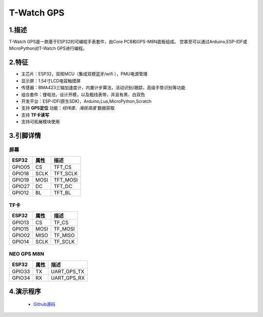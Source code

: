 ==================
T-Watch GPS
==================

.. image:: ../../_static/gps01.png


1.描述
==================

T-Watch GPS是一款基于ESP32的可编程手表套件，由Core PCB和GPS-M8N底板组成。
您甚至可以通过Arduino,ESP-IDF或MicroPython对T-Watch GPS进行编程。

.. image:: ../../_static/model4.jpg

2.特征
==================

- 主芯片：ESP32，双核MCU（集成双模蓝牙/wifi ），PMU电源管理
- 显示屏：1.54寸LCD电容触摸屏
- 传感器：BMA423三轴加速度计，内置计步算法，活动识别/跟踪，高级手势识别等功能
- 组合套件：锂电池，设计开模，以及粗线表带，并且有黑、白双色
- 开发平台：ESP-IDF(原生SDK)，Arduino,Lua,MicroPython,Scratch
- 支持 **GPS定位** 功能：*经纬度、海拔高度* 数据获取
- 支持 **TF卡读写** 
- 支持可拓展模块使用

3.引脚详情
==================

屏幕
++++++++++++++++++
=============== ======  ====================================  
 ESP32           属性     描述
=============== ======  ====================================
 GPIO05           CS      TFT_CS
 GPIO18           SCLK    TFT_SCLK
 GPIO19           MOSI    TFT_MOSI
 GPIO27           DC      TFT_DC
 GPIO12           BL      TFT_BL
=============== ======  ==================================== 


TF卡
+++++++++++++++++
=============== ======  ====================================  
 ESP32           属性     描述
=============== ======  ====================================
 GPIO13          CS        TF_CS
 GPIO15          MOSI      TF_MOSI
 GPIO02          MISO      TF_MISO
 GPIO14          SCLK      TF_SCLK
=============== ======  ====================================

NEO GPS M8N
+++++++++++++++++
=============== ======  ====================================  
 ESP32           属性     描述
=============== ======  ====================================
 GPIO33           TX      UART_GPS_TX 
 GPIO34           RX      UART_GPS_RX
=============== ======  ====================================

4.演示程序
==================

 - `Github源码 <https://github.com/Xinyuan-LilyGO/TTGO-T-Watch>`_



